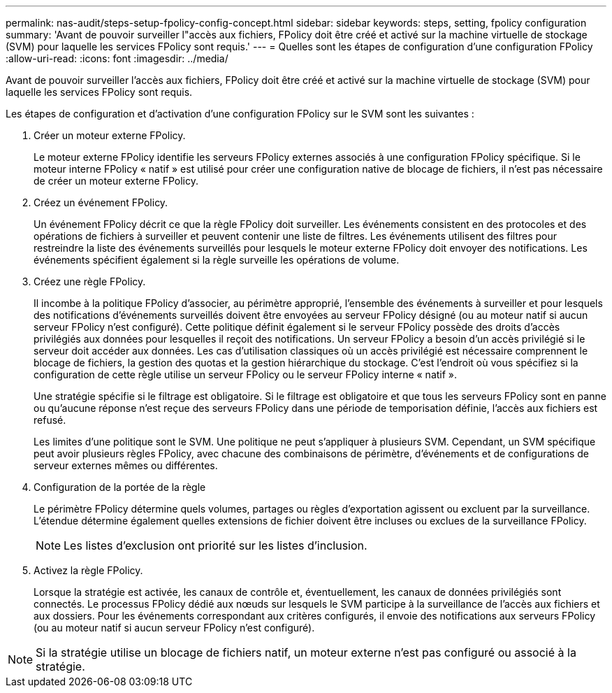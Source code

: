 ---
permalink: nas-audit/steps-setup-fpolicy-config-concept.html 
sidebar: sidebar 
keywords: steps, setting, fpolicy configuration 
summary: 'Avant de pouvoir surveiller l"accès aux fichiers, FPolicy doit être créé et activé sur la machine virtuelle de stockage (SVM) pour laquelle les services FPolicy sont requis.' 
---
= Quelles sont les étapes de configuration d'une configuration FPolicy
:allow-uri-read: 
:icons: font
:imagesdir: ../media/


[role="lead"]
Avant de pouvoir surveiller l'accès aux fichiers, FPolicy doit être créé et activé sur la machine virtuelle de stockage (SVM) pour laquelle les services FPolicy sont requis.

Les étapes de configuration et d'activation d'une configuration FPolicy sur le SVM sont les suivantes :

. Créer un moteur externe FPolicy.
+
Le moteur externe FPolicy identifie les serveurs FPolicy externes associés à une configuration FPolicy spécifique. Si le moteur interne FPolicy « natif » est utilisé pour créer une configuration native de blocage de fichiers, il n'est pas nécessaire de créer un moteur externe FPolicy.

. Créez un événement FPolicy.
+
Un événement FPolicy décrit ce que la règle FPolicy doit surveiller. Les événements consistent en des protocoles et des opérations de fichiers à surveiller et peuvent contenir une liste de filtres. Les événements utilisent des filtres pour restreindre la liste des événements surveillés pour lesquels le moteur externe FPolicy doit envoyer des notifications. Les événements spécifient également si la règle surveille les opérations de volume.

. Créez une règle FPolicy.
+
Il incombe à la politique FPolicy d'associer, au périmètre approprié, l'ensemble des événements à surveiller et pour lesquels des notifications d'événements surveillés doivent être envoyées au serveur FPolicy désigné (ou au moteur natif si aucun serveur FPolicy n'est configuré). Cette politique définit également si le serveur FPolicy possède des droits d'accès privilégiés aux données pour lesquelles il reçoit des notifications. Un serveur FPolicy a besoin d'un accès privilégié si le serveur doit accéder aux données. Les cas d'utilisation classiques où un accès privilégié est nécessaire comprennent le blocage de fichiers, la gestion des quotas et la gestion hiérarchique du stockage. C'est l'endroit où vous spécifiez si la configuration de cette règle utilise un serveur FPolicy ou le serveur FPolicy interne « natif ».

+
Une stratégie spécifie si le filtrage est obligatoire. Si le filtrage est obligatoire et que tous les serveurs FPolicy sont en panne ou qu'aucune réponse n'est reçue des serveurs FPolicy dans une période de temporisation définie, l'accès aux fichiers est refusé.

+
Les limites d'une politique sont le SVM. Une politique ne peut s'appliquer à plusieurs SVM. Cependant, un SVM spécifique peut avoir plusieurs règles FPolicy, avec chacune des combinaisons de périmètre, d'événements et de configurations de serveur externes mêmes ou différentes.

. Configuration de la portée de la règle
+
Le périmètre FPolicy détermine quels volumes, partages ou règles d'exportation agissent ou excluent par la surveillance. L'étendue détermine également quelles extensions de fichier doivent être incluses ou exclues de la surveillance FPolicy.

+
[NOTE]
====
Les listes d'exclusion ont priorité sur les listes d'inclusion.

====
. Activez la règle FPolicy.
+
Lorsque la stratégie est activée, les canaux de contrôle et, éventuellement, les canaux de données privilégiés sont connectés. Le processus FPolicy dédié aux nœuds sur lesquels le SVM participe à la surveillance de l'accès aux fichiers et aux dossiers. Pour les événements correspondant aux critères configurés, il envoie des notifications aux serveurs FPolicy (ou au moteur natif si aucun serveur FPolicy n'est configuré).



[NOTE]
====
Si la stratégie utilise un blocage de fichiers natif, un moteur externe n'est pas configuré ou associé à la stratégie.

====